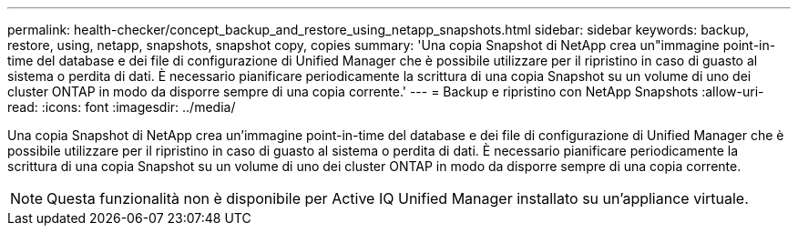 ---
permalink: health-checker/concept_backup_and_restore_using_netapp_snapshots.html 
sidebar: sidebar 
keywords: backup, restore, using, netapp, snapshots, snapshot copy, copies 
summary: 'Una copia Snapshot di NetApp crea un"immagine point-in-time del database e dei file di configurazione di Unified Manager che è possibile utilizzare per il ripristino in caso di guasto al sistema o perdita di dati. È necessario pianificare periodicamente la scrittura di una copia Snapshot su un volume di uno dei cluster ONTAP in modo da disporre sempre di una copia corrente.' 
---
= Backup e ripristino con NetApp Snapshots
:allow-uri-read: 
:icons: font
:imagesdir: ../media/


[role="lead"]
Una copia Snapshot di NetApp crea un'immagine point-in-time del database e dei file di configurazione di Unified Manager che è possibile utilizzare per il ripristino in caso di guasto al sistema o perdita di dati. È necessario pianificare periodicamente la scrittura di una copia Snapshot su un volume di uno dei cluster ONTAP in modo da disporre sempre di una copia corrente.

[NOTE]
====
Questa funzionalità non è disponibile per Active IQ Unified Manager installato su un'appliance virtuale.

====